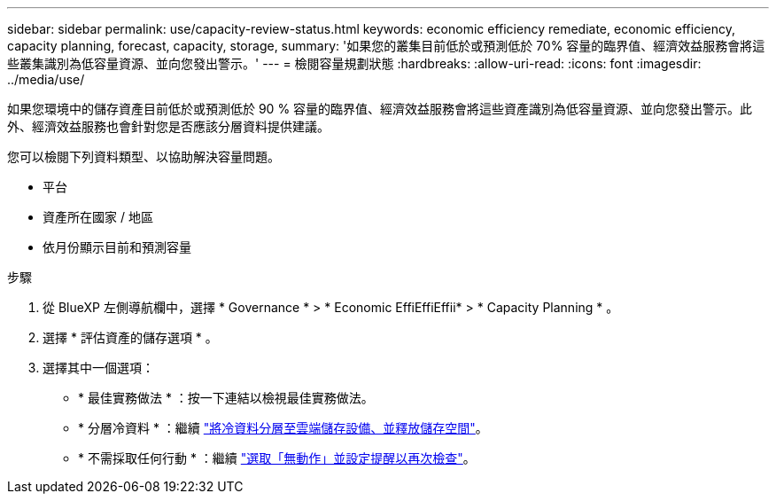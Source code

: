 ---
sidebar: sidebar 
permalink: use/capacity-review-status.html 
keywords: economic efficiency remediate, economic efficiency, capacity planning, forecast, capacity, storage, 
summary: '如果您的叢集目前低於或預測低於 70% 容量的臨界值、經濟效益服務會將這些叢集識別為低容量資源、並向您發出警示。' 
---
= 檢閱容量規劃狀態
:hardbreaks:
:allow-uri-read: 
:icons: font
:imagesdir: ../media/use/


[role="lead"]
如果您環境中的儲存資產目前低於或預測低於 90 % 容量的臨界值、經濟效益服務會將這些資產識別為低容量資源、並向您發出警示。此外、經濟效益服務也會針對您是否應該分層資料提供建議。

您可以檢閱下列資料類型、以協助解決容量問題。

* 平台
* 資產所在國家 / 地區
* 依月份顯示目前和預測容量


.步驟
. 從 BlueXP 左側導航欄中，選擇 * Governance * > * Economic EffiEffiEffii* > * Capacity Planning * 。
. 選擇 * 評估資產的儲存選項 * 。
. 選擇其中一個選項：
+
** * 最佳實務做法 * ：按一下連結以檢視最佳實務做法。
** * 分層冷資料 * ：繼續 link:../use/capacity-tier-data.html["將冷資料分層至雲端儲存設備、並釋放儲存空間"]。
** * 不需採取任何行動 * ：繼續 link:../use/capacity-reminders.html["選取「無動作」並設定提醒以再次檢查"]。



